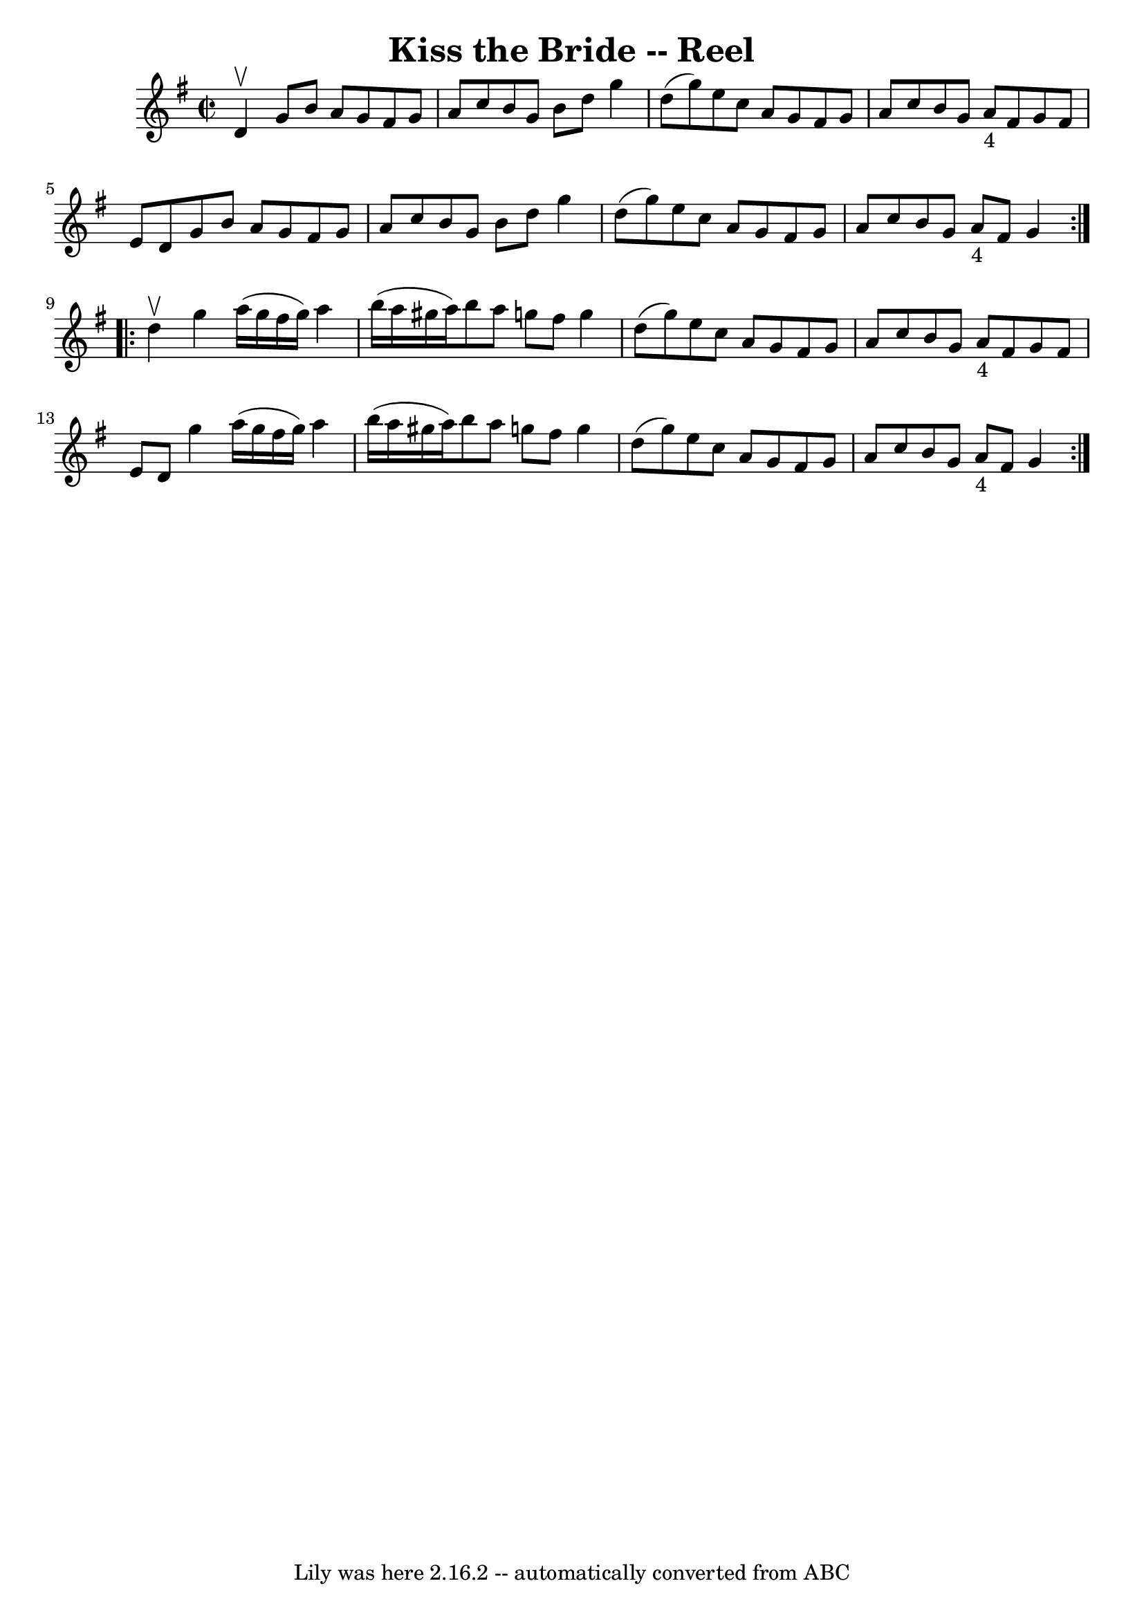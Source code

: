 \version "2.7.40"
\header {
	book = "Ryan's Mammoth Collection"
	crossRefNumber = "1"
	footnotes = "\\\\143"
	tagline = "Lily was here 2.16.2 -- automatically converted from ABC"
	title = "Kiss the Bride -- Reel"
}
voicedefault =  {
\set Score.defaultBarType = "empty"

\repeat volta 2 {
\override Staff.TimeSignature #'style = #'C
 \time 2/2 \key g \major d'4^\upbow |
 g'8 b'8 a'8 g'8    
fis'8 g'8 a'8 c''8    |
 b'8 g'8 b'8 d''8 g''4    
d''8 (g''8)   |
 e''8 c''8 a'8 g'8 fis'8 g'8    
a'8 c''8    |
 b'8 g'8 a'8_"4" fis'8 g'8 fis'8 e'8 
 d'8    |
 g'8 b'8 a'8 g'8 fis'8 g'8 a'8 c''8  
  |
 b'8 g'8 b'8 d''8 g''4 d''8 (g''8)   |
  
 e''8 c''8 a'8 g'8 fis'8 g'8 a'8 c''8    |
 b'8    
g'8 a'8_"4" fis'8 g'4    } \repeat volta 2 { d''4^\upbow |
 
 g''4 a''16 (g''16 fis''16 g''16) a''4 b''16 (a''16   
 gis''16 a''16)   |
 b''8 a''8 g''8 fis''8 g''4    
d''8 (g''8)   |
 e''8 c''8 a'8 g'8 fis'8 g'8    
a'8 c''8    |
 b'8 g'8 a'8_"4" fis'8 g'8 fis'8 e'8 
 d'8    |
 g''4 a''16 (g''16 fis''16 g''16) a''4   
 b''16 (a''16 gis''16 a''16)   |
 b''8 a''8 g''8    
fis''8 g''4 d''8 (g''8)   |
 e''8 c''8 a'8 g'8    
fis'8 g'8 a'8 c''8    |
 b'8 g'8 a'8_"4" fis'8 g'4 
   }   
}

\score{
    <<

	\context Staff="default"
	{
	    \voicedefault 
	}

    >>
	\layout {
	}
	\midi {}
}
